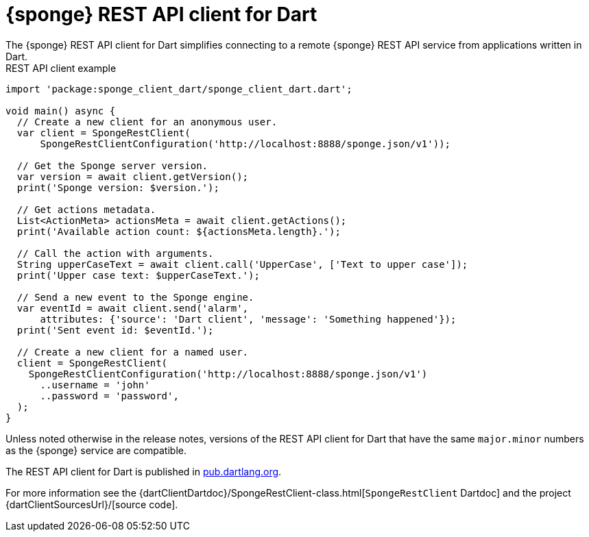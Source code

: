 = {sponge} REST API client for Dart
The {sponge} REST API client for Dart simplifies connecting to a remote {sponge} REST API service from applications written in Dart.

.REST API client example
[source,dart]
----
import 'package:sponge_client_dart/sponge_client_dart.dart';

void main() async {
  // Create a new client for an anonymous user.
  var client = SpongeRestClient(
      SpongeRestClientConfiguration('http://localhost:8888/sponge.json/v1'));

  // Get the Sponge server version.
  var version = await client.getVersion();
  print('Sponge version: $version.');

  // Get actions metadata.
  List<ActionMeta> actionsMeta = await client.getActions();
  print('Available action count: ${actionsMeta.length}.');

  // Call the action with arguments.
  String upperCaseText = await client.call('UpperCase', ['Text to upper case']);
  print('Upper case text: $upperCaseText.');

  // Send a new event to the Sponge engine.
  var eventId = await client.send('alarm',
      attributes: {'source': 'Dart client', 'message': 'Something happened'});
  print('Sent event id: $eventId.');

  // Create a new client for a named user.
  client = SpongeRestClient(
    SpongeRestClientConfiguration('http://localhost:8888/sponge.json/v1')
      ..username = 'john'
      ..password = 'password',
  );
}
----

Unless noted otherwise in the release notes, versions of the REST API client for Dart that have the same `major.minor` numbers as the {sponge} service are compatible.

The REST API client for Dart is published in https://pub.dartlang.org/packages/sponge_client_dart[pub.dartlang.org].

For more information see the {dartClientDartdoc}/SpongeRestClient-class.html[`SpongeRestClient` Dartdoc] and the project {dartClientSourcesUrl}/[source code].

